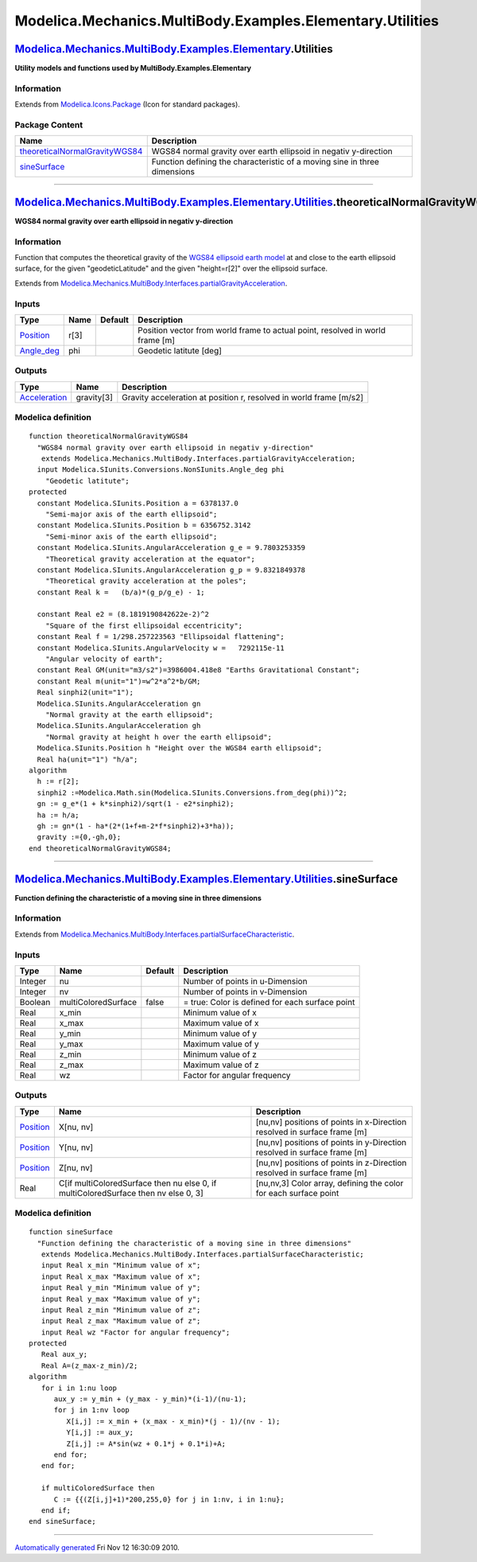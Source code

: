 ==========================================================
Modelica.Mechanics.MultiBody.Examples.Elementary.Utilities
==========================================================

`Modelica.Mechanics.MultiBody.Examples.Elementary <Modelica_Mechanics_MultiBody_Examples_Elementary.html#Modelica.Mechanics.MultiBody.Examples.Elementary>`_.Utilities
----------------------------------------------------------------------------------------------------------------------------------------------------------------------

**Utility models and functions used by MultiBody.Examples.Elementary**

Information
~~~~~~~~~~~

Extends from
`Modelica.Icons.Package <Modelica_Icons_Package.html#Modelica.Icons.Package>`_
(Icon for standard packages).

Package Content
~~~~~~~~~~~~~~~

+------------------------------------------------------------------------------------------------------------------------------------------------------------------------------------------------------------------------------------------------------------------------------------------+-----------------------------------------------------------------------------+
| Name                                                                                                                                                                                                                                                                                     | Description                                                                 |
+==========================================================================================================================================================================================================================================================================================+=============================================================================+
| |image2| `theoreticalNormalGravityWGS84 <Modelica_Mechanics_MultiBody_Examples_Elementary_Utilities.html#Modelica.Mechanics.MultiBody.Examples.Elementary.Utilities.theoreticalNormalGravityWGS84>`_                                                                                     | WGS84 normal gravity over earth ellipsoid in negativ y-direction            |
+------------------------------------------------------------------------------------------------------------------------------------------------------------------------------------------------------------------------------------------------------------------------------------------+-----------------------------------------------------------------------------+
| |image3| `sineSurface <Modelica_Mechanics_MultiBody_Examples_Elementary_Utilities.html#Modelica.Mechanics.MultiBody.Examples.Elementary.Utilities.sineSurface>`_                                                                                                                         | Function defining the characteristic of a moving sine in three dimensions   |
+------------------------------------------------------------------------------------------------------------------------------------------------------------------------------------------------------------------------------------------------------------------------------------------+-----------------------------------------------------------------------------+

--------------

`Modelica.Mechanics.MultiBody.Examples.Elementary.Utilities <Modelica_Mechanics_MultiBody_Examples_Elementary_Utilities.html#Modelica.Mechanics.MultiBody.Examples.Elementary.Utilities>`_.theoreticalNormalGravityWGS84
------------------------------------------------------------------------------------------------------------------------------------------------------------------------------------------------------------------------

**WGS84 normal gravity over earth ellipsoid in negativ y-direction**

Information
~~~~~~~~~~~

::

Function that computes the theoretical gravity of the `WGS84 ellipsoid
earth
model <http://earth-info.nga.mil/GandG/publications/tr8350.2/wgs84fin.pdf>`_
at and close to the earth ellipsoid surface, for the given
"geodeticLatitude" and the given "height=r[2]" over the ellipsoid
surface.

::

Extends from
`Modelica.Mechanics.MultiBody.Interfaces.partialGravityAcceleration <Modelica_Mechanics_MultiBody_Interfaces.html#Modelica.Mechanics.MultiBody.Interfaces.partialGravityAcceleration>`_.

Inputs
~~~~~~

+------------------------------------------------------------------------------------------------------------------+--------+-----------+---------------------------------------------------------------------------------+
| Type                                                                                                             | Name   | Default   | Description                                                                     |
+==================================================================================================================+========+===========+=================================================================================+
| `Position <Modelica_SIunits.html#Modelica.SIunits.Position>`_                                                    | r[3]   |           | Position vector from world frame to actual point, resolved in world frame [m]   |
+------------------------------------------------------------------------------------------------------------------+--------+-----------+---------------------------------------------------------------------------------+
| `Angle\_deg <Modelica_SIunits_Conversions_NonSIunits.html#Modelica.SIunits.Conversions.NonSIunits.Angle_deg>`_   | phi    |           | Geodetic latitute [deg]                                                         |
+------------------------------------------------------------------------------------------------------------------+--------+-----------+---------------------------------------------------------------------------------+

Outputs
~~~~~~~

+-------------------------------------------------------------------------+--------------+----------------------------------------------------------------------+
| Type                                                                    | Name         | Description                                                          |
+=========================================================================+==============+======================================================================+
| `Acceleration <Modelica_SIunits.html#Modelica.SIunits.Acceleration>`_   | gravity[3]   | Gravity acceleration at position r, resolved in world frame [m/s2]   |
+-------------------------------------------------------------------------+--------------+----------------------------------------------------------------------+

Modelica definition
~~~~~~~~~~~~~~~~~~~

::

    function theoreticalNormalGravityWGS84 
      "WGS84 normal gravity over earth ellipsoid in negativ y-direction"
       extends Modelica.Mechanics.MultiBody.Interfaces.partialGravityAcceleration;
      input Modelica.SIunits.Conversions.NonSIunits.Angle_deg phi 
        "Geodetic latitute";
    protected 
      constant Modelica.SIunits.Position a = 6378137.0 
        "Semi-major axis of the earth ellipsoid";
      constant Modelica.SIunits.Position b = 6356752.3142 
        "Semi-minor axis of the earth ellipsoid";
      constant Modelica.SIunits.AngularAcceleration g_e = 9.7803253359 
        "Theoretical gravity acceleration at the equator";
      constant Modelica.SIunits.AngularAcceleration g_p = 9.8321849378 
        "Theoretical gravity acceleration at the poles";
      constant Real k =   (b/a)*(g_p/g_e) - 1;

      constant Real e2 = (8.1819190842622e-2)^2 
        "Square of the first ellipsoidal eccentricity";
      constant Real f = 1/298.257223563 "Ellipsoidal flattening";
      constant Modelica.SIunits.AngularVelocity w =   7292115e-11 
        "Angular velocity of earth";
      constant Real GM(unit="m3/s2")=3986004.418e8 "Earths Gravitational Constant";
      constant Real m(unit="1")=w^2*a^2*b/GM;
      Real sinphi2(unit="1");
      Modelica.SIunits.AngularAcceleration gn 
        "Normal gravity at the earth ellipsoid";
      Modelica.SIunits.AngularAcceleration gh 
        "Normal gravity at height h over the earth ellipsoid";
      Modelica.SIunits.Position h "Height over the WGS84 earth ellipsoid";
      Real ha(unit="1") "h/a";
    algorithm 
      h := r[2];
      sinphi2 :=Modelica.Math.sin(Modelica.SIunits.Conversions.from_deg(phi))^2;
      gn := g_e*(1 + k*sinphi2)/sqrt(1 - e2*sinphi2);
      ha := h/a;
      gh := gn*(1 - ha*(2*(1+f+m-2*f*sinphi2)+3*ha));
      gravity :={0,-gh,0};
    end theoreticalNormalGravityWGS84;

--------------

`Modelica.Mechanics.MultiBody.Examples.Elementary.Utilities <Modelica_Mechanics_MultiBody_Examples_Elementary_Utilities.html#Modelica.Mechanics.MultiBody.Examples.Elementary.Utilities>`_.sineSurface
------------------------------------------------------------------------------------------------------------------------------------------------------------------------------------------------------

**Function defining the characteristic of a moving sine in three
dimensions**

Information
~~~~~~~~~~~

Extends from
`Modelica.Mechanics.MultiBody.Interfaces.partialSurfaceCharacteristic <Modelica_Mechanics_MultiBody_Interfaces.html#Modelica.Mechanics.MultiBody.Interfaces.partialSurfaceCharacteristic>`_.

Inputs
~~~~~~

+-----------+-----------------------+-----------+---------------------------------------------------+
| Type      | Name                  | Default   | Description                                       |
+===========+=======================+===========+===================================================+
| Integer   | nu                    |           | Number of points in u-Dimension                   |
+-----------+-----------------------+-----------+---------------------------------------------------+
| Integer   | nv                    |           | Number of points in v-Dimension                   |
+-----------+-----------------------+-----------+---------------------------------------------------+
| Boolean   | multiColoredSurface   | false     | = true: Color is defined for each surface point   |
+-----------+-----------------------+-----------+---------------------------------------------------+
| Real      | x\_min                |           | Minimum value of x                                |
+-----------+-----------------------+-----------+---------------------------------------------------+
| Real      | x\_max                |           | Maximum value of x                                |
+-----------+-----------------------+-----------+---------------------------------------------------+
| Real      | y\_min                |           | Minimum value of y                                |
+-----------+-----------------------+-----------+---------------------------------------------------+
| Real      | y\_max                |           | Maximum value of y                                |
+-----------+-----------------------+-----------+---------------------------------------------------+
| Real      | z\_min                |           | Minimum value of z                                |
+-----------+-----------------------+-----------+---------------------------------------------------+
| Real      | z\_max                |           | Maximum value of z                                |
+-----------+-----------------------+-----------+---------------------------------------------------+
| Real      | wz                    |           | Factor for angular frequency                      |
+-----------+-----------------------+-----------+---------------------------------------------------+

Outputs
~~~~~~~

+-----------------------------------------------------------------+--------------------------------------------------------------------------------------+----------------------------------------------------------------------------+
| Type                                                            | Name                                                                                 | Description                                                                |
+=================================================================+======================================================================================+============================================================================+
| `Position <Modelica_SIunits.html#Modelica.SIunits.Position>`_   | X[nu, nv]                                                                            | [nu,nv] positions of points in x-Direction resolved in surface frame [m]   |
+-----------------------------------------------------------------+--------------------------------------------------------------------------------------+----------------------------------------------------------------------------+
| `Position <Modelica_SIunits.html#Modelica.SIunits.Position>`_   | Y[nu, nv]                                                                            | [nu,nv] positions of points in y-Direction resolved in surface frame [m]   |
+-----------------------------------------------------------------+--------------------------------------------------------------------------------------+----------------------------------------------------------------------------+
| `Position <Modelica_SIunits.html#Modelica.SIunits.Position>`_   | Z[nu, nv]                                                                            | [nu,nv] positions of points in z-Direction resolved in surface frame [m]   |
+-----------------------------------------------------------------+--------------------------------------------------------------------------------------+----------------------------------------------------------------------------+
| Real                                                            | C[if multiColoredSurface then nu else 0, if multiColoredSurface then nv else 0, 3]   | [nu,nv,3] Color array, defining the color for each surface point           |
+-----------------------------------------------------------------+--------------------------------------------------------------------------------------+----------------------------------------------------------------------------+

Modelica definition
~~~~~~~~~~~~~~~~~~~

::

    function sineSurface 
      "Function defining the characteristic of a moving sine in three dimensions"
       extends Modelica.Mechanics.MultiBody.Interfaces.partialSurfaceCharacteristic;
       input Real x_min "Minimum value of x";
       input Real x_max "Maximum value of x";
       input Real y_min "Minimum value of y";
       input Real y_max "Maximum value of y";
       input Real z_min "Minimum value of z";
       input Real z_max "Maximum value of z";
       input Real wz "Factor for angular frequency";
    protected 
       Real aux_y;
       Real A=(z_max-z_min)/2;
    algorithm 
       for i in 1:nu loop
          aux_y := y_min + (y_max - y_min)*(i-1)/(nu-1);
          for j in 1:nv loop
             X[i,j] := x_min + (x_max - x_min)*(j - 1)/(nv - 1);
             Y[i,j] := aux_y;
             Z[i,j] := A*sin(wz + 0.1*j + 0.1*i)+A;
          end for;
       end for;

       if multiColoredSurface then
          C := {{(Z[i,j]+1)*200,255,0} for j in 1:nv, i in 1:nu};
       end if;
    end sineSurface;

--------------

`Automatically generated <http://www.3ds.com/>`_ Fri Nov 12 16:30:09
2010.

.. |Modelica.Mechanics.MultiBody.Examples.Elementary.Utilities.theoreticalNormalGravityWGS84| image:: Modelica.Mechanics.MultiBody.Examples.Elementary.Utilities.theoreticalNormalGravityWGS84S.png
.. |Modelica.Mechanics.MultiBody.Examples.Elementary.Utilities.sineSurface| image:: Modelica.Mechanics.MultiBody.Examples.Elementary.Utilities.theoreticalNormalGravityWGS84S.png
.. |image2| image:: Modelica.Mechanics.MultiBody.Examples.Elementary.Utilities.theoreticalNormalGravityWGS84S.png
.. |image3| image:: Modelica.Mechanics.MultiBody.Examples.Elementary.Utilities.theoreticalNormalGravityWGS84S.png
